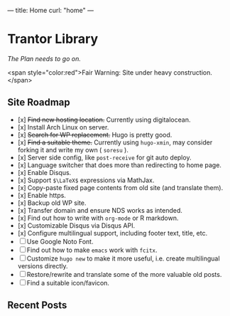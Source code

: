 ---
title: Home
curl: "home"
---

* Trantor Library
/The Plan needs to go on./

<span style="color:red">Fair Warning: Site under heavy construction.</span>

** Site Roadmap

- [x] +Find new hosting location.+ Currently using digitalocean.
- [x] Install Arch Linux on server.
- [x] +Search for WP replacement.+ Hugo is pretty good.
- [x] +Find a suitable theme.+ Currently using ~hugo-xmin~, may consider forking it and write my own ( ~soresu~ ).
- [x] Server side config, like ~post-receive~ for git auto deploy.
- [x] Language switcher that does more than redirecting to home page.
- [x] Enable Disqus.
- [x] Support ~$\LaTeX$~ expressions via MathJax.
- [x] Copy-paste fixed page contents from old site (and translate them).
- [x] Enable https.
- [x] Backup old WP site.
- [x] Transfer domain and ensure NDS works as intended.
- [x] Find out how to write with ~org-mode~ or R markdown.
- [x] Customizable Disqus via Disqus API.
- [x] Configure multilingual support, including footer text, title, etc.
- [ ] Use Google Noto Font.
- [ ] Find out how to make ~emacs~ work with ~fcitx~.
- [ ] Customize ~hugo new~ to make it more useful, i.e. create multilingual versions directly.
- [ ] Restore/rewrite and translate some of the more valuable old posts.
- [ ] Find a suitable icon/favicon.

** Recent Posts
